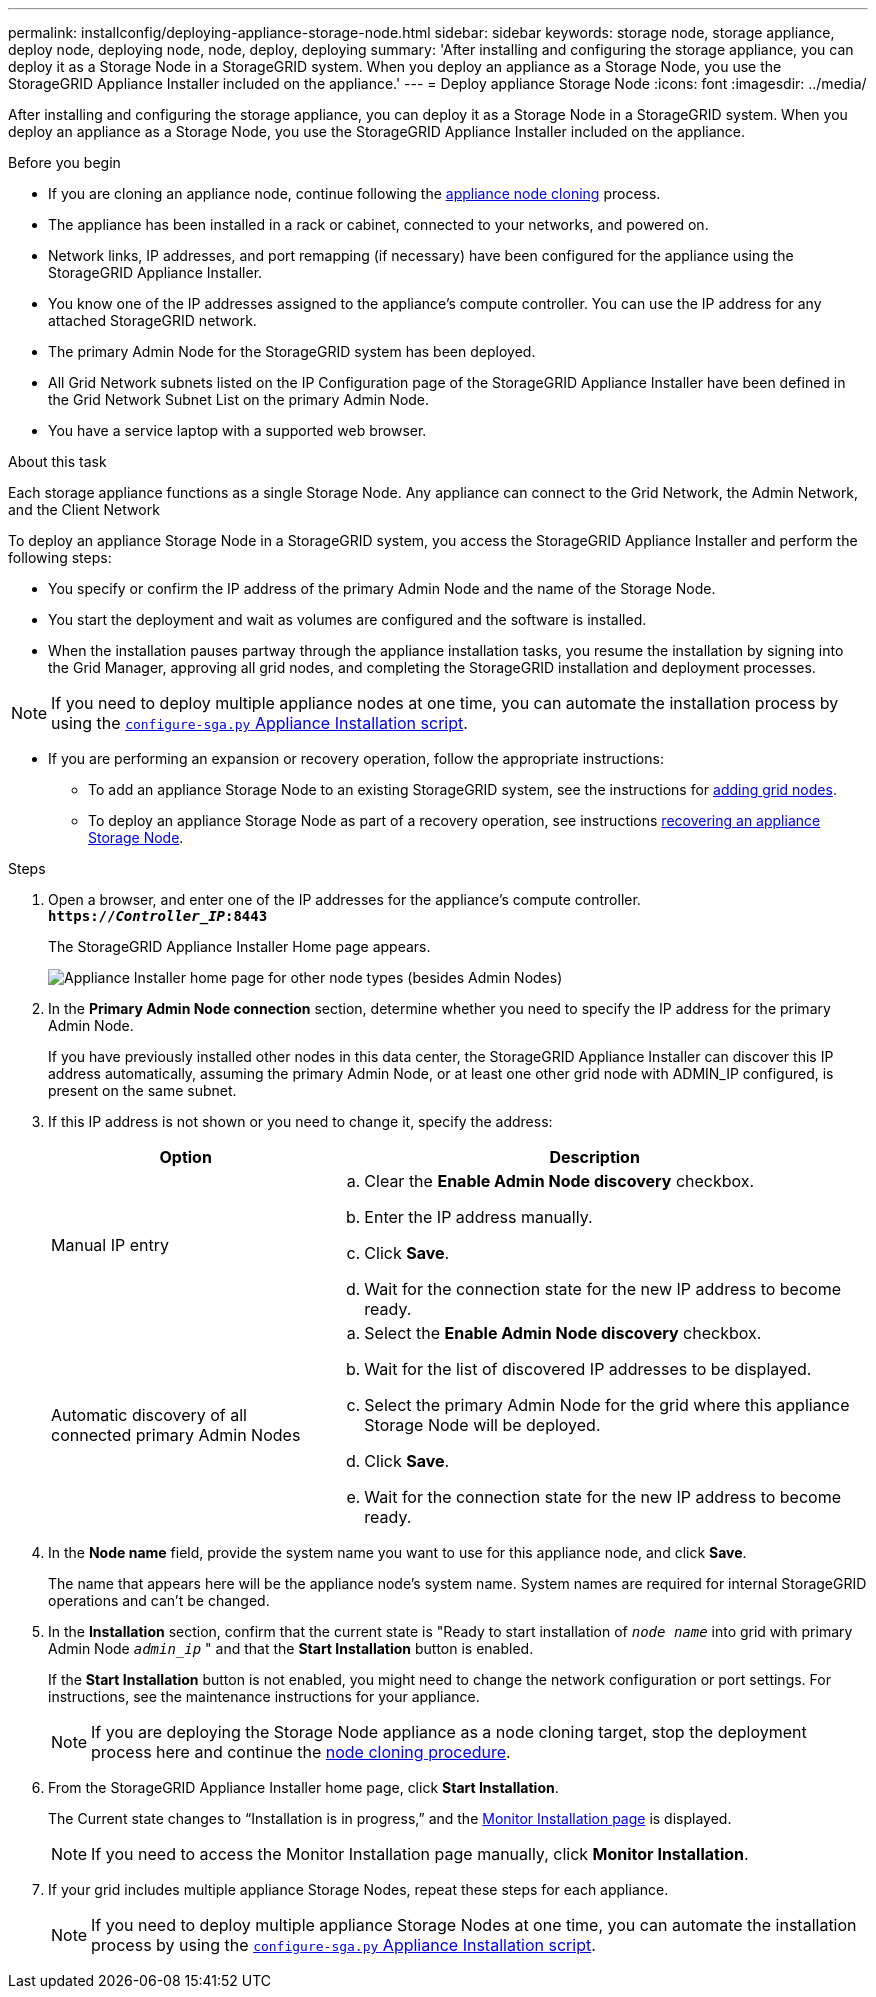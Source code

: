 ---
permalink: installconfig/deploying-appliance-storage-node.html
sidebar: sidebar
keywords: storage node, storage appliance, deploy node, deploying node, node, deploy, deploying
summary: 'After installing and configuring the storage appliance, you can deploy it as a Storage Node in a StorageGRID system. When you deploy an appliance as a Storage Node, you use the StorageGRID Appliance Installer included on the appliance.'
---
= Deploy appliance Storage Node
:icons: font
:imagesdir: ../media/

[.lead]
After installing and configuring the storage appliance, you can deploy it as a Storage Node in a StorageGRID system. When you deploy an appliance as a Storage Node, you use the StorageGRID Appliance Installer included on the appliance.

.Before you begin

* If you are cloning an appliance node, continue following the link:../commonhardware/appliance-node-cloning-procedure.html[appliance node cloning] process.

* The appliance has been installed in a rack or cabinet, connected to your networks, and powered on.
* Network links, IP addresses, and port remapping (if necessary) have been configured for the appliance using the StorageGRID Appliance Installer.
* You know one of the IP addresses assigned to the appliance's compute controller. You can use the IP address for any attached StorageGRID network.
* The primary Admin Node for the StorageGRID system has been deployed.
* All Grid Network subnets listed on the IP Configuration page of the StorageGRID Appliance Installer have been defined in the Grid Network Subnet List on the primary Admin Node.
* You have a service laptop with a supported web browser.

.About this task

Each storage appliance functions as a single Storage Node. Any appliance can connect to the Grid Network, the Admin Network, and the Client Network

To deploy an appliance Storage Node in a StorageGRID system, you access the StorageGRID Appliance Installer and perform the following steps:

* You specify or confirm the IP address of the primary Admin Node and the name of the Storage Node.
* You start the deployment and wait as volumes are configured and the software is installed.
* When the installation pauses partway through the appliance installation tasks, you resume the installation by signing into the Grid Manager, approving all grid nodes, and completing the StorageGRID installation and deployment processes.

NOTE: If you need to deploy multiple appliance nodes at one time, you can automate the installation process by using the link:../installconfig/automating-appliance-installation-and-configuration.html#automate-with-configure-sga-py-script[`configure-sga.py` Appliance Installation script].

* If you are performing an expansion or recovery operation, follow the appropriate instructions:

** To add an appliance Storage Node to an existing StorageGRID system, see the instructions for https://docs.netapp.com/us-en/storagegrid-118/expand/adding-grid-nodes-to-existing-site-or-adding-new-site.html[adding grid nodes^].
** To deploy an appliance Storage Node as part of a recovery operation, see instructions https://docs.netapp.com/us-en/storagegrid-118/maintain/recovering-storagegrid-appliance-storage-node.html[recovering an appliance Storage Node^].

.Steps

. Open a browser, and enter one of the IP addresses for the appliance's compute controller. +
`*https://_Controller_IP_:8443*`
+
The StorageGRID Appliance Installer Home page appears.
+
image::../media/appliance_installer_home_start_installation_enabled.gif[Appliance Installer home page for other node types (besides Admin Nodes)]

. In the *Primary Admin Node connection* section, determine whether you need to specify the IP address for the primary Admin Node.
+
If you have previously installed other nodes in this data center, the StorageGRID Appliance Installer can discover this IP address automatically, assuming the primary Admin Node, or at least one other grid node with ADMIN_IP configured, is present on the same subnet.

. If this IP address is not shown or you need to change it, specify the address:
+
[cols="1a,2a" options="header"]
|===

| Option| Description
a|
Manual IP entry
a|

 .. Clear the *Enable Admin Node discovery* checkbox.
 .. Enter the IP address manually.
 .. Click *Save*.
 .. Wait for the connection state for the new IP address to become ready.

a|
Automatic discovery of all connected primary Admin Nodes
a|

 .. Select the *Enable Admin Node discovery* checkbox.
 .. Wait for the list of discovered IP addresses to be displayed.
 .. Select the primary Admin Node for the grid where this appliance Storage Node will be deployed.
 .. Click *Save*.
 .. Wait for the connection state for the new IP address to become ready.
|===

. In the *Node name* field, provide the system name you want to use for this appliance node, and click *Save*.
+
The name that appears here will be the appliance node's system name. System names are required for internal StorageGRID operations and can't be changed.

. In the *Installation* section, confirm that the current state is "Ready to start installation of `_node name_` into grid with primary Admin Node `_admin_ip_` " and that the *Start Installation* button is enabled.
+
If the *Start Installation* button is not enabled, you might need to change the network configuration or port settings. For instructions, see the maintenance instructions for your appliance.
+
NOTE: If you are deploying the Storage Node appliance as a node cloning target, stop the deployment process here and continue the 
link:../commonhardware/appliance-node-cloning-procedure.html[node cloning procedure].

. From the StorageGRID Appliance Installer home page, click *Start Installation*.
+
The Current state changes to "`Installation is in progress,`" and the link:../installconfig/monitoring-appliance-installation.html[Monitor Installation page] is displayed.
+
NOTE: If you need to access the Monitor Installation page manually, click *Monitor Installation*.

. If your grid includes multiple appliance Storage Nodes, repeat these steps for each appliance.
+
NOTE: If you need to deploy multiple appliance Storage Nodes at one time, you can automate the installation process by using the link:../installconfig/automating-appliance-installation-and-configuration.html#automate-with-configure-sga-py-script[`configure-sga.py` Appliance Installation script].
